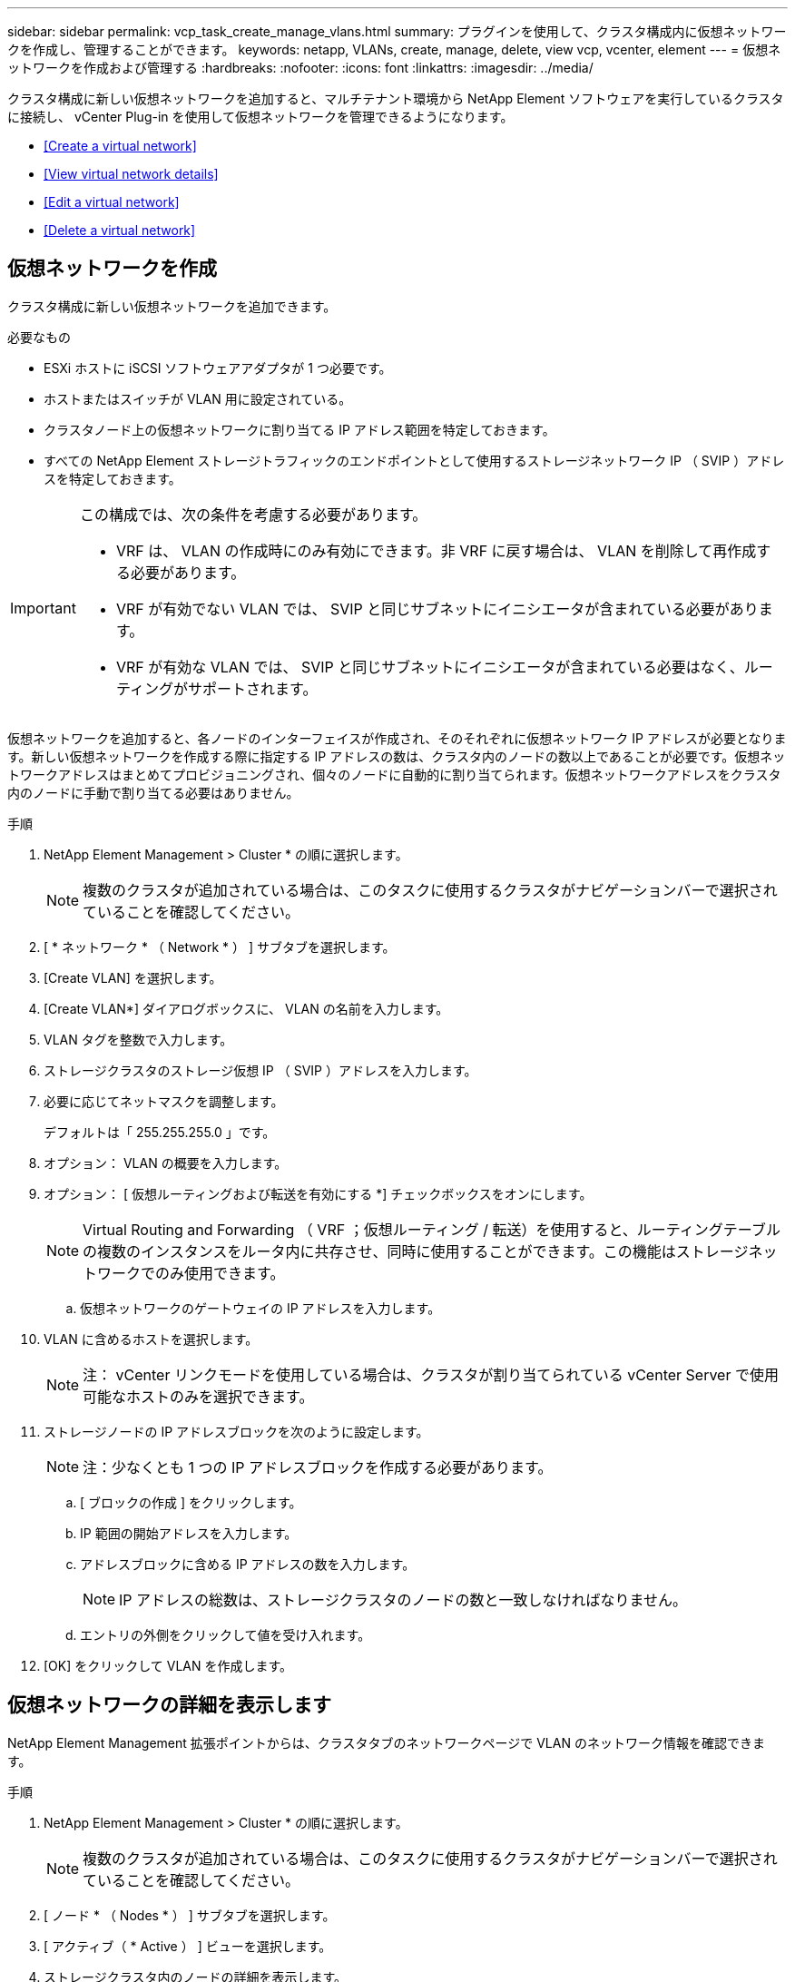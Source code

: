 ---
sidebar: sidebar 
permalink: vcp_task_create_manage_vlans.html 
summary: プラグインを使用して、クラスタ構成内に仮想ネットワークを作成し、管理することができます。 
keywords: netapp, VLANs, create, manage, delete, view vcp, vcenter, element 
---
= 仮想ネットワークを作成および管理する
:hardbreaks:
:nofooter: 
:icons: font
:linkattrs: 
:imagesdir: ../media/


[role="lead"]
クラスタ構成に新しい仮想ネットワークを追加すると、マルチテナント環境から NetApp Element ソフトウェアを実行しているクラスタに接続し、 vCenter Plug-in を使用して仮想ネットワークを管理できるようになります。

* <<Create a virtual network>>
* <<View virtual network details>>
* <<Edit a virtual network>>
* <<Delete a virtual network>>




== 仮想ネットワークを作成

クラスタ構成に新しい仮想ネットワークを追加できます。

.必要なもの
* ESXi ホストに iSCSI ソフトウェアアダプタが 1 つ必要です。
* ホストまたはスイッチが VLAN 用に設定されている。
* クラスタノード上の仮想ネットワークに割り当てる IP アドレス範囲を特定しておきます。
* すべての NetApp Element ストレージトラフィックのエンドポイントとして使用するストレージネットワーク IP （ SVIP ）アドレスを特定しておきます。


[IMPORTANT]
====
この構成では、次の条件を考慮する必要があります。

* VRF は、 VLAN の作成時にのみ有効にできます。非 VRF に戻す場合は、 VLAN を削除して再作成する必要があります。
* VRF が有効でない VLAN では、 SVIP と同じサブネットにイニシエータが含まれている必要があります。
* VRF が有効な VLAN では、 SVIP と同じサブネットにイニシエータが含まれている必要はなく、ルーティングがサポートされます。


====
仮想ネットワークを追加すると、各ノードのインターフェイスが作成され、そのそれぞれに仮想ネットワーク IP アドレスが必要となります。新しい仮想ネットワークを作成する際に指定する IP アドレスの数は、クラスタ内のノードの数以上であることが必要です。仮想ネットワークアドレスはまとめてプロビジョニングされ、個々のノードに自動的に割り当てられます。仮想ネットワークアドレスをクラスタ内のノードに手動で割り当てる必要はありません。

.手順
. NetApp Element Management > Cluster * の順に選択します。
+

NOTE: 複数のクラスタが追加されている場合は、このタスクに使用するクラスタがナビゲーションバーで選択されていることを確認してください。

. [ * ネットワーク * （ Network * ） ] サブタブを選択します。
. [Create VLAN] を選択します。
. [Create VLAN*] ダイアログボックスに、 VLAN の名前を入力します。
. VLAN タグを整数で入力します。
. ストレージクラスタのストレージ仮想 IP （ SVIP ）アドレスを入力します。
. 必要に応じてネットマスクを調整します。
+
デフォルトは「 255.255.255.0 」です。

. オプション： VLAN の概要を入力します。
. オプション： [ 仮想ルーティングおよび転送を有効にする *] チェックボックスをオンにします。
+

NOTE: Virtual Routing and Forwarding （ VRF ；仮想ルーティング / 転送）を使用すると、ルーティングテーブルの複数のインスタンスをルータ内に共存させ、同時に使用することができます。この機能はストレージネットワークでのみ使用できます。

+
.. 仮想ネットワークのゲートウェイの IP アドレスを入力します。


. VLAN に含めるホストを選択します。
+

NOTE: 注： vCenter リンクモードを使用している場合は、クラスタが割り当てられている vCenter Server で使用可能なホストのみを選択できます。

. ストレージノードの IP アドレスブロックを次のように設定します。
+

NOTE: 注：少なくとも 1 つの IP アドレスブロックを作成する必要があります。

+
.. [ ブロックの作成 ] をクリックします。
.. IP 範囲の開始アドレスを入力します。
.. アドレスブロックに含める IP アドレスの数を入力します。
+

NOTE: IP アドレスの総数は、ストレージクラスタのノードの数と一致しなければなりません。

.. エントリの外側をクリックして値を受け入れます。


. [OK] をクリックして VLAN を作成します。




== 仮想ネットワークの詳細を表示します

NetApp Element Management 拡張ポイントからは、クラスタタブのネットワークページで VLAN のネットワーク情報を確認できます。

.手順
. NetApp Element Management > Cluster * の順に選択します。
+

NOTE: 複数のクラスタが追加されている場合は、このタスクに使用するクラスタがナビゲーションバーで選択されていることを確認してください。

. [ ノード * （ Nodes * ） ] サブタブを選択します。
. [ アクティブ（ * Active ） ] ビューを選択します。
. ストレージクラスタ内のノードの詳細を表示します。
+
各 VLAN の ID と名前、各 VLAN に関連付けられているタグ、各 VLAN に割り当てられている SVIP 、各 VLAN で使用される IP 範囲などの情報を参照できます。





== 仮想ネットワークを編集します

VLAN 名、ネットマスク、 IP アドレスブロックのサイズなどの VLAN 属性を変更できます。

VLAN の VLAN タグおよび SVIP は変更できません。ゲートウェイ属性を変更できるのは VRF VLAN のみです。iSCSI 、リモートレプリケーション、またはその他のネットワークセッションの実行中は、変更に失敗することがあります。

.手順
. NetApp Element Management > Cluster * の順に選択します。
+

NOTE: 複数のクラスタが追加されている場合は、このタスクに使用するクラスタがナビゲーションバーで選択されていることを確認してください。

. [ * ネットワーク * （ Network * ） ] サブタブを選択します。
. 編集する VLAN のチェックボックスを選択します。
. [* アクション * ] をクリックします。
. 表示されたメニューで、 * 編集 * をクリックします。
. 表示されたメニューで、 VLAN の新しい属性を入力します。
. [ ブロックの作成（ Create Block ） ] をクリックして、仮想ネットワークの非連続的な IP アドレスブロックを追加します。
. [OK] をクリックします。




== 仮想ネットワークを削除します

VLAN オブジェクトとその IP ブロックを完全に削除できます。VLAN に割り当てられていたアドレスブロックは、割り当てが解除されて、別の仮想ネットワークに再割り当てできるようになります。

.手順
. NetApp Element Management > Cluster * の順に選択します。
+

NOTE: 複数のクラスタが追加されている場合は、このタスクに使用するクラスタがナビゲーションバーで選択されていることを確認してください。

. [ * ネットワーク * （ Network * ） ] サブタブを選択します。
. 削除する VLAN のチェックボックスを選択します。
. [* アクション * ] をクリックします。
. 表示されたメニューで、 * 削除 * をクリックします。
. 操作を確定します。

